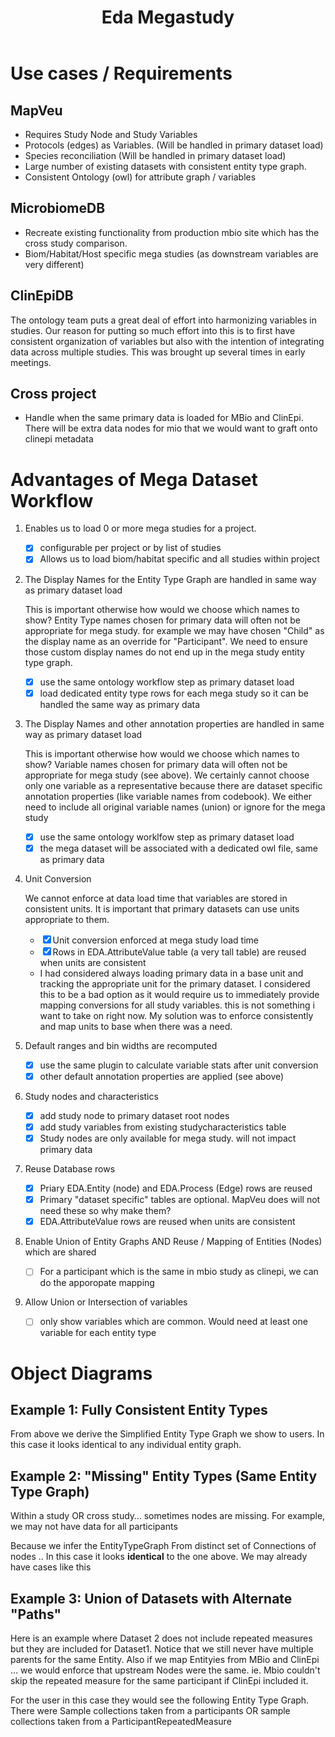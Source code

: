 #+TITLE: Eda Megastudy


* Use cases / Requirements
** MapVeu
- Requires Study Node and Study Variables
- Protocols (edges) as Variables.  (Will be handled in primary dataset load)
- Species reconciliation  (Will be handled in primary dataset load)
- Large number of existing datasets with consistent entity type graph.
- Consistent Ontology (owl) for attribute graph / variables

** MicrobiomeDB
- Recreate existing functionality from production mbio site which has the cross study comparison.
- Biom/Habitat/Host specific mega studies (as downstream variables are very different)

** ClinEpiDB
The ontology team puts a great deal of effort into harmonizing variables in studies.  Our reason for putting so much effort into this is to first have consistent organization of variables but also with the intention of integrating data across multiple studies.  This was brought up several times in early meetings.

** Cross project
- Handle when the same primary data is loaded for MBio and ClinEpi.  There will be extra data nodes for mio that we would want to graft onto clinepi metadata

* Advantages of Mega Dataset Workflow

1. Enables us to load 0 or more mega studies for a project.
   - [X] configurable per project or by list of studies
   - [X] Allows us to load biom/habitat specific and all studies within project

2. The Display Names for the Entity Type Graph are handled in same way as primary dataset load

    This is important otherwise how would we choose which names to show?  Entity Type names chosen for primary data will often not be appropriate for mega study.  for example we may have chosen "Child" as the display name as an override for "Participant".  We need to ensure those custom display names do not end up in the mega study entity type graph.

   - [X] use the same ontology workflow step as primary dataset load
   - [X] load dedicated entity type rows for each mega study so it can be handled the same way as primary data

3. The Display Names and other annotation properties are handled in same way as primary dataset load

   This is important otherwise how would we choose which names to show?  Variable names chosen for primary data will often not be appropriate for mega study (see above).  We certainly cannot choose only one variable as a representative because there are dataset specific annotation properties (like variable names from codebook).  We either need to include all original variable names (union) or ignore for the mega study

   - [X] use the same ontology worklfow step as primary dataset load
   - [X] the mega dataset will be associated with a dedicated owl file, same as primary data

4. Unit Conversion

   We cannot enforce at data load time that variables are stored in consistent units.  It is important that primary datasets can use units appropriate to them.

   - [X] Unit conversion enforced at mega study load time
   - [X] Rows in EDA.AttributeValue table (a very tall table) are reused when units are consistent
   - I had considered always loading primary data in a base unit and tracking the appropriate unit for the primary dataset.  I considered this to be a bad option as it would require us to immediately provide mapping conversions for all study variables.  this is not something i want to take on right now.  My solution was to enforce consistently and map units to base when there was a need.

5. Default ranges and bin widths are recomputed

   - [X] use the same plugin to calculate variable stats after unit conversion
   - [X] other default annotation properties are applied (see above)

6. Study nodes and characteristics

   - [X] add study node to primary dataset root nodes
   - [X] add study variables from existing studycharacteristics table
   - [X] Study nodes are only available for mega study.  will not impact primary data

7. Reuse Database rows

   - [X] Priary EDA.Entity (node) and EDA.Process (Edge) rows are reused
   - [X] Primary "dataset specific" tables are optional. MapVeu does will not need these so why make them?
   - [X] EDA.AttributeValue rows are reused when units are consistent

8. Enable Union of Entity Graphs AND Reuse / Mapping of Entities (Nodes) which are shared

   - [ ] For a participant which is the same in mbio study as clinepi, we can do the apporopate mapping

9. Allow Union or Intersection of variables

   - [ ] only show variables which are common.  Would need at least one variable for each entity type


* Object Diagrams
** Example 1:  Fully Consistent Entity Types

#+begin_src plantuml :file images/mega_entity_types_cet.png :exports results
rectangle Dataset1 {
        object H2
        object H1

        object HR2
        object HR2a
        object HR1
        object HR1a

        object P3
        object P2
        object P1

        object RM3
        object RM3a
        object RM2
        object RM2a
        object RM1
        object RM1a

        object S3
        object S3a
        object S2
        object S2a
        object S1
        object S1a

        object D3
        object D3a
        object D2
        object D2a
        object D1
        object D1a
}

rectangle Dataset2 {
                object P6
                object RM6
                object S6
                object D6

                object P5
                object RM5
                object S5
                object D5

                object H4
                object HR4
                object P4
                object RM4
                object S4
                object D4
}


H1 --> P1
H1 --> HR1
H1 --> HR1a
P1 --> RM1
P1 --> RM1a
RM1 --> S1
RM1a --> S1a
S1 --> D1
S1a --> D1a

H1 --> P2
P2 --> RM2
P2 --> RM2a
RM2 --> S2
RM2a --> S2a
S2 --> D2
S2a --> D2a

H2 --> P3
H2 --> HR2
H2 --> HR2a
P3 --> RM3
P3 --> RM3a
RM3 --> S3
RM3a --> S3a
S3 --> D3
S3a --> D3a

H4 --> P4
H4 --> HR4
P4 --> RM4
RM4 --> S4
S4 --> D4

H4 --> P5
P5 --> RM5
RM5 --> S5
S5 --> D5

H4 --> P6
P6 --> RM6
RM6 --> S6
S6 --> D6


#+end_src

#+RESULTS:
[[file:images/mega_entity_types_cet.png]]


From above we derive the Simplified Entity Type Graph we show to users.  In this case it looks identical to any individual entity graph.

#+begin_src plantuml :file images/mega_entity_type_graph_cet.png  :exports results
rectangle "EntityTypeGraph Fully Consistent" {
object H
object HR
object P
object RM
object S
object D
}
H --> HR
H -> P
P -> RM
RM -> S
S -> D
#+end_src

#+RESULTS:
[[file:images/mega_entity_type_graph_cet.png]]


** Example 2:  "Missing" Entity Types (Same Entity Type Graph)

Within a study OR cross study... sometimes nodes are missing.  For example, we may not have data for all participants

#+begin_src plantuml :file images/mega_entity_types_met.png  :exports results
rectangle Dataset1 {
        object H2
        object H1

        object HR1
        object HR1a

        object P3
        object P2
        object P1

        object RM3
        object RM3a
        object RM2
        object RM2a
        object RM1
        object RM1a

        object S3
        object S3a
        object S2
        object S1

        object D3
        object D3a
        object D2
        object D1
}

rectangle Dataset2 {
        object P6
        object RM6
        object S6

        object P5
        object RM5
        object S5


        object H4
        object HR4
        object P4
        object RM4
        object S4

}


H1 --> P1
H1 --> HR1
H1 --> HR1a
P1 --> RM1
P1 --> RM1a
RM1 --> S1
S1 --> D1

H1 --> P2
P2 --> RM2
P2 --> RM2a
RM2 --> S2
S2 --> D2


H2 --> P3
P3 --> RM3
P3 --> RM3a
RM3 --> S3
RM3a --> S3a
S3 --> D3
S3a --> D3a

H4 --> P4
H4 --> HR4
P4 --> RM4
RM4 --> S4

H4 --> P5
P5 --> RM5
RM5 --> S5

H4 --> P6
P6 --> RM6
RM6 --> S6


#+end_src

#+RESULTS:
[[file:images/mega_entity_types_met.png]]

Because we infer the EntityTypeGraph From distinct set of Connections of nodes ..  In this case it looks *identical* to the one above.  We may already have cases like this

#+begin_src plantuml :file images/mega_entity_type_graph3_cet.png  :exports results
rectangle "EntityTypeGraph Some Missing" {
object H
object HR
object P
object RM
object S
object D
}
H --> HR
H -> P
P -> RM
RM -> S
S -> D
#+end_src

#+RESULTS:
[[file:images/mega_entity_type_graph3_cet.png]]



** Example 3:  Union of Datasets with Alternate "Paths"

Here is an example where Dataset 2 does not include repeated measures but they are included for Dataset1.  Notice that we still never have multiple parents for the same Entity.  Also if we map Entityies from MBio and ClinEpi ... we would enforce that upstream Nodes were the same.  ie. Mbio couldn't skip the repeated measure for the same participant if ClinEpi included it.

#+begin_src plantuml :file images/mega_entity_types_apd.png  :exports results
rectangle Dataset1 {
        object H2
        object H1

        object HR1
        object HR1a

        object P3
        object P2
        object P1

        object RM3
        object RM3a
        object RM2
        object RM2a
        object RM1
        object RM1a

        object S3
        object S3a
        object S2
        object S1

        object D3
        object D3a
        object D2
        object D1
}

rectangle Dataset2 {
        object P6
        object S6
        object D6

        object P5
        object S5
        object D5

        object H4
        object HR4
        object P4
        object S4
        object D4
}


H1 --> P1
H1 --> HR1
H1 --> HR1a
P1 --> RM1
P1 --> RM1a
RM1 --> S1
S1 --> D1

H1 --> P2
P2 --> RM2
P2 --> RM2a
RM2 --> S2
S2 --> D2


H2 --> P3
P3 --> RM3
P3 --> RM3a
RM3 --> S3
RM3a --> S3a
S3 --> D3
S3a --> D3a

H4 --> P4
H4 --> HR4
P4 --> S4
S4 --> D4

H4 --> P5
P5 --> S5
S5 --> D5

H4 --> P6
P6 --> S6
S6 --> D6


#+end_src

#+RESULTS:
[[file:images/mega_entity_types_apd.png]]

For the user in this case they would see the following Entity Type Graph.  There were Sample collections taken from a participants OR sample collections taken from a ParticipantRepeatedMeasure

#+begin_src plantuml :file images/mega_entity_type_graph2_cet.png  :exports results
rectangle "EntityTypeGraph Alternate Path" {
object H
object HR
object P
object RM
object S
object D
}
H --> HR
H --> P
P --> RM
P --> S
RM --> S
S --> D
#+end_src

#+RESULTS:
[[file:images/mega_entity_type_graph2_cet.png]]
